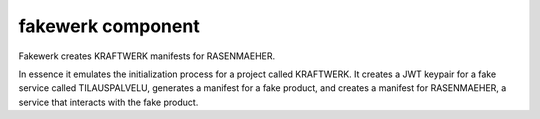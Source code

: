 fakewerk component
===================

Fakewerk creates KRAFTWERK manifests for RASENMAEHER.

In essence it emulates the initialization process for a project called KRAFTWERK.
It creates a JWT keypair for a fake service called TILAUSPALVELU, generates a manifest for a fake product, and creates a manifest for RASENMAEHER, a service that interacts with the fake product.
